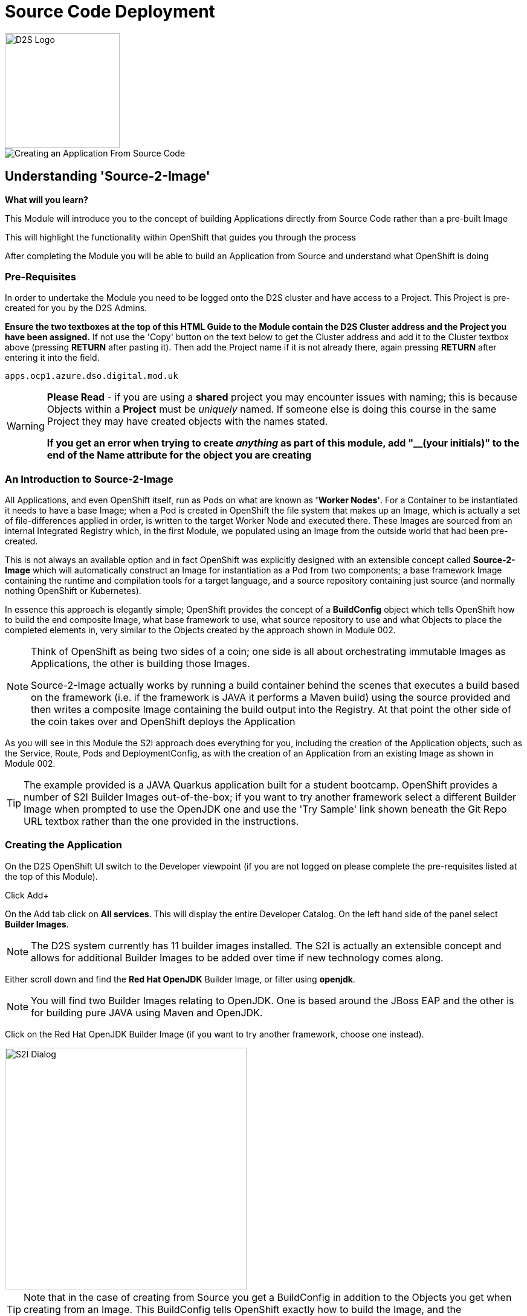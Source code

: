 = Source Code Deployment
:!sectids:

image::d2s.png[D2S Logo,width=190px,float="right",align="center"]

image::003-image001.png[Creating an Application From Source Code]

== *Understanding 'Source-2-Image'*

====
*What will you learn?*

This Module will introduce you to the concept of building Applications directly from Source Code rather than a pre-built Image

This will highlight the functionality within OpenShift that guides you through the process 

After completing the Module you will be able to build an Application from Source and understand what OpenShift is doing
====

=== *Pre-Requisites*

In order to undertake the Module you need to be logged onto the D2S cluster and have access to a Project. This Project is pre-created for you by the D2S Admins.

*Ensure the two textboxes at the top of this HTML Guide to the Module contain the D2S Cluster address and the Project you have been assigned.* If not use the 'Copy' button on the text below to get the Cluster address and add it to the Cluster textbox above (pressing *RETURN* after pasting it). Then add the Project name if it is not already there, again pressing *RETURN* after entering it into the field.

[.console-input]
[source,bash]
----
apps.ocp1.azure.dso.digital.mod.uk
----

[WARNING]
====
*Please Read* - if you are using a *shared* project you may encounter issues with naming; this is because Objects within a *Project* must be _uniquely_ named. If someone
else is doing this course in the same Project they may have created objects with the names stated. +

*If you get an error when trying to create _anything_ as part of this module, add "__(your initials)" to the end of the Name attribute for the object
you are creating*
====

=== *An Introduction to Source-2-Image*

All Applications, and even OpenShift itself, run as Pods on what are known as *'Worker Nodes'*. For a Container to be instantiated it needs to have a base Image; when a Pod is created in OpenShift the file system that makes
up an Image, which is actually a set of file-differences applied in order, is written to the target Worker Node and executed there. These Images are sourced from an internal Integrated Registry which, in the first Module, we populated
using an Image from the outside world that had been pre-created.

This is not always an available option and in fact OpenShift was explicitly designed with an extensible concept called *Source-2-Image* which will automatically construct an Image for instantiation as a Pod from two components; a base
framework Image containing the runtime and compilation tools for a target language, and a source repository containing just source (and normally nothing OpenShift or Kubernetes).

In essence this approach is elegantly simple; OpenShift provides the concept of a *BuildConfig* object which tells OpenShift how to build the end composite Image, what base framework to use, what source repository to use and what Objects to place the completed elements in, very similar
to the Objects created by the approach shown in Module 002. 

[NOTE]
====
Think of OpenShift as being two sides of a coin; one side is all about orchestrating immutable Images as Applications, the other is building those Images. +

Source-2-Image actually works by running a build container behind the scenes that executes a build based on the framework (i.e. if the framework is JAVA it performs a Maven build) using the source provided and then
writes a composite Image containing the build output into the Registry. At that point the other side of the coin takes over and OpenShift deploys the Application
====

As you will see in this Module the S2I approach does everything for you, including the creation of the Application objects, such as the Service, Route, Pods and DeploymentConfig, as with the 
creation of an Application from an existing Image as shown in Module 002.

[TIP]
====
The example provided is a JAVA Quarkus application built for a student bootcamp. OpenShift provides a number of S2I Builder Images out-of-the-box; if you want to try another framework 
select a different Builder Image when prompted to use the OpenJDK one and use the 'Try Sample' link shown beneath the Git Repo URL textbox rather than the one provided in the instructions.
====

=== *Creating the Application*

On the D2S OpenShift UI switch to the Developer viewpoint (if you are not logged on please complete the pre-requisites listed at the top of this Module).

Click Add+

On the Add tab click on *All services*. This will display the entire Developer Catalog. On the left hand side of the panel select *Builder Images*.

[NOTE]
====
The D2S system currently has 11 builder images installed. The S2I is actually an extensible concept and allows for additional Builder Images to be added over time if new technology comes along.
====

Either scroll down and find the *Red Hat OpenJDK* Builder Image, or filter using *openjdk*.

[NOTE]
====
You will find two Builder Images relating to OpenJDK. One is based around the JBoss EAP and the other is for building pure JAVA using Maven and OpenJDK.
====

Click on the Red Hat OpenJDK Builder Image (if you want to try another framework, choose one instead).

image::003-image002.png[S2I Dialog,width=400px]

[TIP]
====
Note that in the case of creating from Source you get a BuildConfig in addition to the Objects you get when creating from an Image. This BuildConfig tells OpenShift
exactly how to build the Image, and the ImageStream is an Object that contains metadata as to where that created Image is placed. 
====

Click on 'Create Application' to start the process.

First note that there is a pulldown at the top of the form titled *Builder Image Version*. OpenShift S2I allows for the selection of which specific framework Image relating to a technology to use; in the case of the 
OpenJDK Red Hat ships OpenJDK 17, 11 and 8 as options (the last part of the Image name refers to the underlying OS used in the framework Container - for instance
*-ubi8* indicates that the composite Image will be underpinned using the lightweight 'Universal Base Image' for RHEL8).

image::003-image003.png[Framework Dialog,width=400px]

Copy the following text into the *'Git Repo URL'* field (if you are using a different Builder Image click on the 'Try Sample' below the field to fill it with that instead).

[.console-input]
[source,bash]
----
https://github.com/utherp0/bootcampapp
----

Once you have entered this data, or in the case of another Builder Image, the interface should indicate the URL is Validated.

Scroll down to the *General* components. Change the *Application* field (pull down and select 'Create Application') and enter 'quarkus-app' as the name (or if you are using another Builder Image, choose something
like myexample-app).

The *Name* field will have been pre-populated with the name of the Git repo used. In the case of the OpenJDK one change the name to 'quarkus'.

In the *Resources* section set the resource type to *DeploymentConfig*.

Make sure the *Create a route to the Application* box is ticked.

Now hit Create to start the build.

An empty Roundel will appear with the appropriate logo in it; click this and look at the right panel of information. 

Click on the View Logs and watch the build happen.

[NOTE]
====
When watching the log you will see the Source-2-Image doing its magic. It will download the layers of the framework image, clone the original source repo, perform the build
(in the case of the OpenJDK it will run the Maven build), then write the composite file layers for the final image to the registry.
====

Once the build completes the Deployment takes over; this takes the Image generated and stored in the Integrated Registry and instantiates an Application with it.

We now have an Application running built from source code. With the OpenJDK one you can test this by clicking on the *Route* icon at the top right of the Roundel. 

If you add the following code to the end of the URL you will see the endpoint responding with a second counter from call start:

[.console-input]
[source,bash]
----
/endpoints/health
----

=== *Further Exercises*

These are completely optional but give you a chance to explore the concepts of the Module.

*Using the Builds tab on the Developer viewpoint force a new build and watch the Topology change when the build completes*

[TIP]
====
Select the BuildConfig, click on the 'Kebab' (this is the notation for the three vertical dot pulldown menus used within OpenShift) and start build; you can watch the state of the build and the historical state of builds from the Build Config tab
====

*Remove the entire Application using the Topology tab and the Application Grouping Icon*

[TIP]
====
If you click on the 'Application' label of the roundel you can apply actions to the Application Grouping; use this to delete the Application and watch the topology. Note that the
system requires you to enter the name of the Application Grouping to confirm deletion
====

=== Cleaning up

[TIP]
====
When you create Applications in OpenShift they will remain resident until you remove them
====

To finish the Module head to the *Topology page*, click on each of the *Application Groups* (i.e. (A) devex-app) that you have created, if they remain, and in the *Actions* menu on the righthand panel for the Application choose *Delete Application*.
The system will prompt you to enter the name of the Application Group; enter this name and press return/hit *Delete*.

[TIP]
====
Deleting the Application Group removes all of the Objects relating to the application
====




